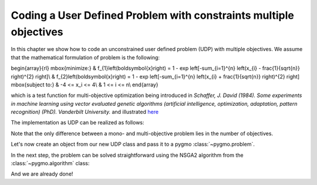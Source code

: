 .. _py_tutorial_coding_udp_multi_objective:

Coding a User Defined Problem with constraints multiple objectives
------------------------------------------------------------------

In this chapter we show how to code an unconstrained user defined problem (UDP) with multiple objectives.
We assume that the mathematical formulation of problem is the following:

\begin{array}{rl}
\mbox{minimize:} & f_{1}\left(\boldsymbol{x}\right) = 1 - \exp \left[-\sum_{i=1}^{n} \left(x_{i} - \frac{1}{\sqrt{n}} \right)^{2} \right]\\
& f_{2}\left(\boldsymbol{x}\right) = 1 - \exp \left[-\sum_{i=1}^{n} \left(x_{i} + \frac{1}{\sqrt{n}} \right)^{2} \right]
\mbox{subject to:} & -4 <= x_i <= 4\\
& 1 <= i <= n\\
\end{array}

which is a test function for multi-objective optimization being introduced in
*Schaffer, J. David (1984). Some experiments in machine learning using vector
evaluated genetic algorithms (artificial intelligence, optimization, adaptation,
pattern recognition) (PhD). Vanderbilt University.* and illustrated
`here <https://en.wikipedia.org/wiki/Test_functions_for_optimization#Test_functions_for_multi-objective_optimization>`_

The implementation as UDP can be realized as follows:

.. doctest::

    >>> import pygmo as pg

    >>> class FonsecaFleming():
    ...     # Define objectives
    ...     def fitness(self, x):
    ...         f1 = x[0]**2
    ...         f2 = (x[0]-2)**2
    ...         return [f1, f2]
    ...
    ...     # Return number of objectives
    ...     def get_nobj(self):
    ...         return 2
    ...
    ...     # Return bounds of decision variables
    ...     def get_bounds(self):
    ...         return ([0]*1, [2]*1)
    ...
    ...     # Return function name
    ...     def get_name(self):
    ...         return "Schaffer function N.1"

Note that the only difference between a mono- and multi-objective problem lies in the number of objectives.

Let's now create an object from our new UDP class and pass it to a pygmo :class:`~pygmo.problem`.

.. doctest::

    >>> # create UDP
    >>> prob = pg.problem(FonsecaFleming(10))

In the next step, the problem can be solved straightforward using the NSGA2 algorithm from the :class:`~pygmo.algorithm` class:

.. doctest::

    >>> # create population
    >>> pop = pg.population(prob, size=200)
    >>> # select algorithm
    >>> algo = pg.algorithm(pg.nsga2(gen=40))
    >>> # run optimization
    >>> pop = algo.evolve(pop)
    >>> # print results
    >>> fits, vectors = pop.get_f(), pop.get_x()
    >>> print(fits[:1]) #doctest: +SKIP
    [[1.44097647e-08 3.99951985e+00]]

And we are already done!
